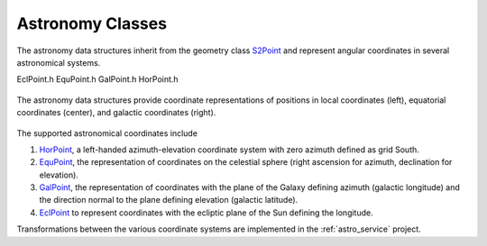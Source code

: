 .. _data_structures_astronomy:

Astronomy Classes
=================

.. contents::
   :local:
   :backlinks: top

The astronomy data structures inherit from the geometry class `S2Point
<../../doxygen/html/classS2Point.html>`_ and represent angular coordinates in
several astronomical systems.

EclPoint.h    EquPoint.h    GalPoint.h    HorPoint.h

.. figure:: coords.png
   :align: center
   :height: 240px
   :figclass: align-center

   The astronomy data structures provide coordinate representations of
   positions in local coordinates (left), equatorial coordinates (center), and
   galactic coordinates (right).

The supported astronomical coordinates include

#. `HorPoint <../../doxygen/html/classHorPoint.html>`_, a left-handed azimuth-elevation coordinate system with zero azimuth defined as grid South.
#. `EquPoint <../../doxygen/html/classEquPoint.html>`_, the representation of coordinates on the celestial sphere (right ascension for azimuth, declination for elevation).
#. `GalPoint <../../doxygen/html/classGalPoint.html>`_, the representation of coordinates with the plane of the Galaxy defining azimuth (galactic longitude) and the direction normal to the plane defining elevation (galactic latitude).
#. `EclPoint <../../doxygen/html/classEclPoint.html>`_ to represent coordinates with the ecliptic plane of the Sun defining the longitude.

Transformations between the various coordinate systems are implemented in the
:ref:`astro_service` project.
